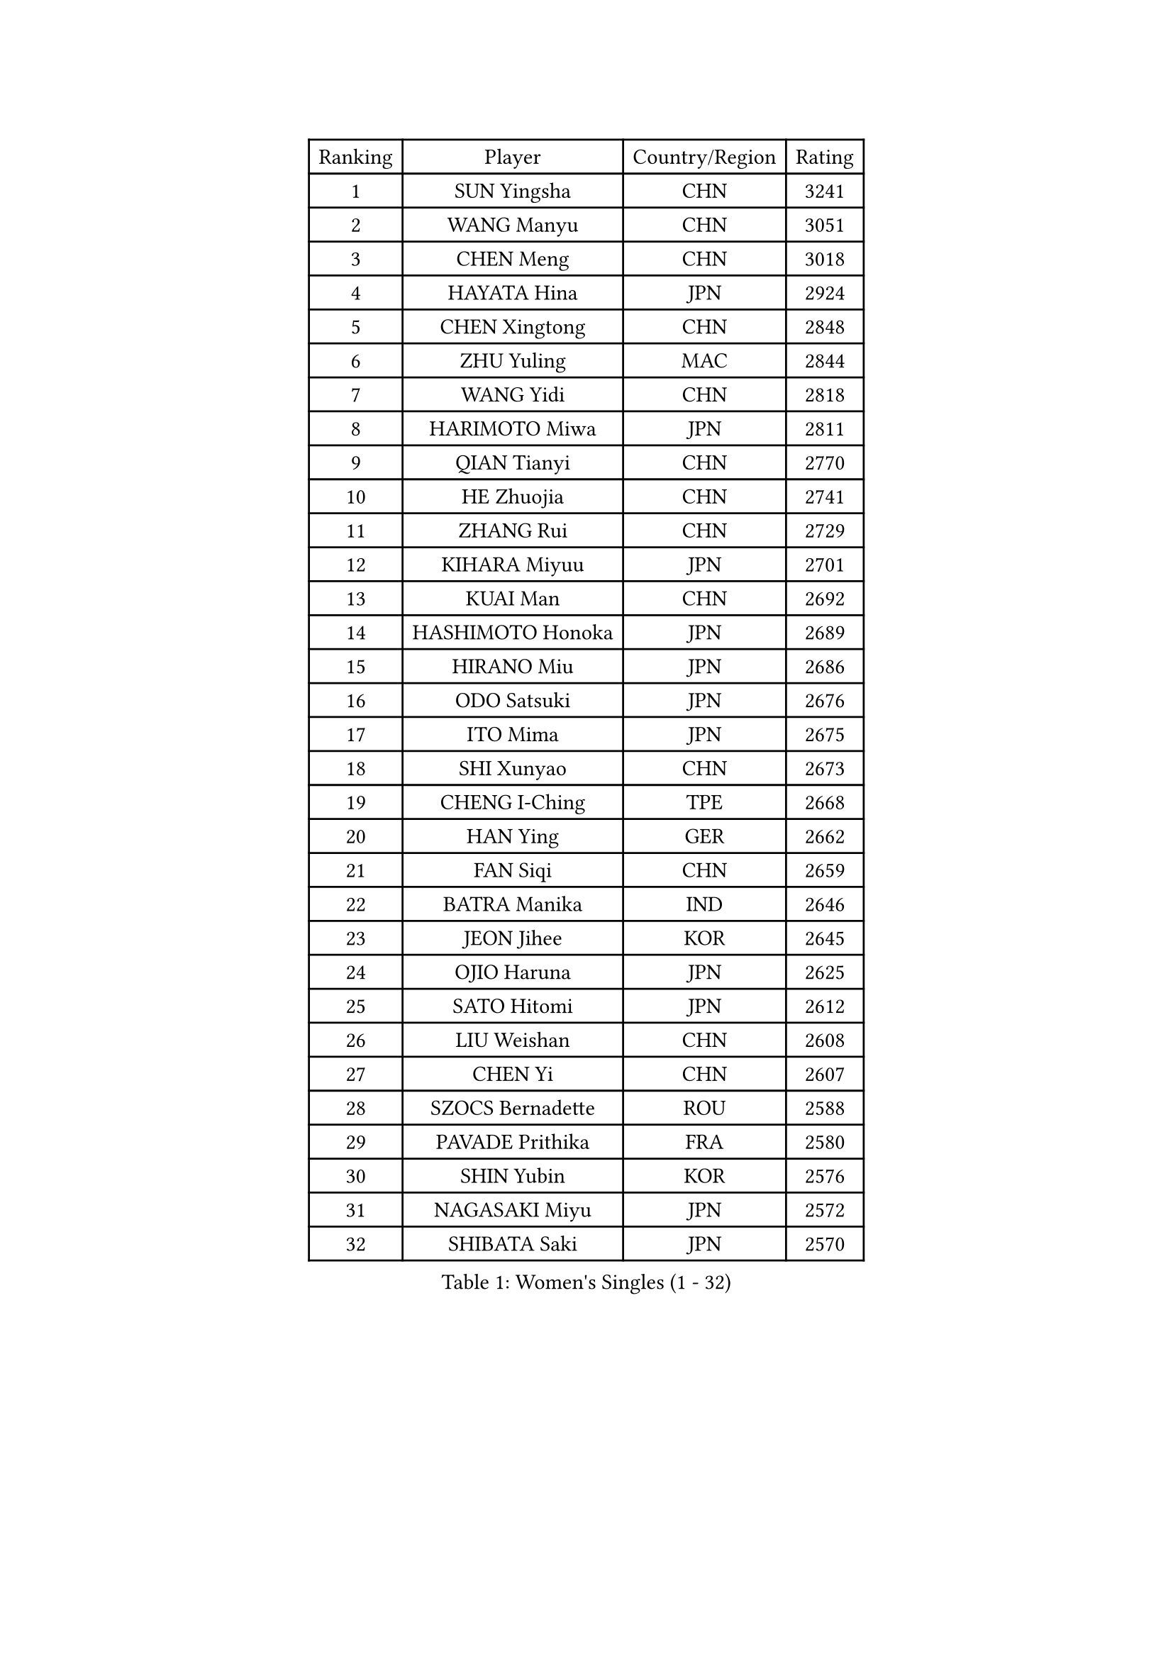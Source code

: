 
#set text(font: ("Courier New", "NSimSun"))
#figure(
  caption: "Women's Singles (1 - 32)",
    table(
      columns: 4,
      [Ranking], [Player], [Country/Region], [Rating],
      [1], [SUN Yingsha], [CHN], [3241],
      [2], [WANG Manyu], [CHN], [3051],
      [3], [CHEN Meng], [CHN], [3018],
      [4], [HAYATA Hina], [JPN], [2924],
      [5], [CHEN Xingtong], [CHN], [2848],
      [6], [ZHU Yuling], [MAC], [2844],
      [7], [WANG Yidi], [CHN], [2818],
      [8], [HARIMOTO Miwa], [JPN], [2811],
      [9], [QIAN Tianyi], [CHN], [2770],
      [10], [HE Zhuojia], [CHN], [2741],
      [11], [ZHANG Rui], [CHN], [2729],
      [12], [KIHARA Miyuu], [JPN], [2701],
      [13], [KUAI Man], [CHN], [2692],
      [14], [HASHIMOTO Honoka], [JPN], [2689],
      [15], [HIRANO Miu], [JPN], [2686],
      [16], [ODO Satsuki], [JPN], [2676],
      [17], [ITO Mima], [JPN], [2675],
      [18], [SHI Xunyao], [CHN], [2673],
      [19], [CHENG I-Ching], [TPE], [2668],
      [20], [HAN Ying], [GER], [2662],
      [21], [FAN Siqi], [CHN], [2659],
      [22], [BATRA Manika], [IND], [2646],
      [23], [JEON Jihee], [KOR], [2645],
      [24], [OJIO Haruna], [JPN], [2625],
      [25], [SATO Hitomi], [JPN], [2612],
      [26], [LIU Weishan], [CHN], [2608],
      [27], [CHEN Yi], [CHN], [2607],
      [28], [SZOCS Bernadette], [ROU], [2588],
      [29], [PAVADE Prithika], [FRA], [2580],
      [30], [SHIN Yubin], [KOR], [2576],
      [31], [NAGASAKI Miyu], [JPN], [2572],
      [32], [SHIBATA Saki], [JPN], [2570],
    )
  )#pagebreak()

#set text(font: ("Courier New", "NSimSun"))
#figure(
  caption: "Women's Singles (33 - 64)",
    table(
      columns: 4,
      [Ranking], [Player], [Country/Region], [Rating],
      [33], [MORI Sakura], [JPN], [2563],
      [34], [JOO Cheonhui], [KOR], [2532],
      [35], [LEE Eunhye], [KOR], [2523],
      [36], [YANG Xiaoxin], [MON], [2522],
      [37], [FAN Shuhan], [CHN], [2518],
      [38], [MITTELHAM Nina], [GER], [2514],
      [39], [DIAZ Adriana], [PUR], [2510],
      [40], [YUAN Jia Nan], [FRA], [2496],
      [41], [#text(gray, "WU Yangchen")], [CHN], [2494],
      [42], [PYON Song Gyong], [PRK], [2492],
      [43], [POLCANOVA Sofia], [AUT], [2479],
      [44], [QIN Yuxuan], [CHN], [2474],
      [45], [#text(gray, "GUO Yuhan")], [CHN], [2471],
      [46], [YANG Yiyun], [CHN], [2453],
      [47], [XU Yi], [CHN], [2451],
      [48], [LI Yake], [CHN], [2451],
      [49], [SUH Hyo Won], [KOR], [2434],
      [50], [ZHANG Lily], [USA], [2434],
      [51], [WANG Xiaotong], [CHN], [2433],
      [52], [KALLBERG Christina], [SWE], [2432],
      [53], [YOKOI Sakura], [JPN], [2429],
      [54], [KAUFMANN Annett], [GER], [2428],
      [55], [ZENG Jian], [SGP], [2427],
      [56], [SHAN Xiaona], [GER], [2426],
      [57], [DOO Hoi Kem], [HKG], [2425],
      [58], [AKULA Sreeja], [IND], [2413],
      [59], [LI Chunli], [NZL], [2411],
      [60], [SAWETTABUT Suthasini], [THA], [2409],
      [61], [LEE Ho Ching], [HKG], [2403],
      [62], [HAN Feier], [CHN], [2403],
      [63], [#text(gray, "QI Fei")], [CHN], [2396],
      [64], [ZHU Chengzhu], [HKG], [2394],
    )
  )#pagebreak()

#set text(font: ("Courier New", "NSimSun"))
#figure(
  caption: "Women's Singles (65 - 96)",
    table(
      columns: 4,
      [Ranking], [Player], [Country/Region], [Rating],
      [65], [NI Xia Lian], [LUX], [2394],
      [66], [BAJOR Natalia], [POL], [2393],
      [67], [EERLAND Britt], [NED], [2387],
      [68], [CHIEN Tung-Chuan], [TPE], [2383],
      [69], [PARANANG Orawan], [THA], [2383],
      [70], [LIU Hsing-Yin], [TPE], [2382],
      [71], [YANG Ha Eun], [KOR], [2382],
      [72], [TAKAHASHI Bruna], [BRA], [2381],
      [73], [AKAE Kaho], [JPN], [2381],
      [74], [PESOTSKA Margaryta], [UKR], [2381],
      [75], [LI Yu-Jhun], [TPE], [2368],
      [76], [CHENG Hsien-Tzu], [TPE], [2362],
      [77], [WINTER Sabine], [GER], [2362],
      [78], [ZHU Sibing], [CHN], [2348],
      [79], [ZHANG Mo], [CAN], [2347],
      [80], [KIM Hayeong], [KOR], [2340],
      [81], [SHAO Jieni], [POR], [2337],
      [82], [LUTZ Charlotte], [FRA], [2336],
      [83], [SASAO Asuka], [JPN], [2335],
      [84], [LEE Daeun], [KOR], [2334],
      [85], [PARK Joohyun], [KOR], [2326],
      [86], [SAMARA Elizabeta], [ROU], [2324],
      [87], [KIM Kum Yong], [PRK], [2323],
      [88], [CHOI Hyojoo], [KOR], [2322],
      [89], [#text(gray, "KIM Byeolnim")], [KOR], [2316],
      [90], [MESHREF Dina], [EGY], [2316],
      [91], [DIACONU Adina], [ROU], [2316],
      [92], [WAN Yuan], [GER], [2312],
      [93], [ZHANG Xiangyu], [CHN], [2312],
      [94], [KIM Nayeong], [KOR], [2308],
      [95], [MUKHERJEE Sutirtha], [IND], [2308],
      [96], [YU Fu], [POR], [2302],
    )
  )#pagebreak()

#set text(font: ("Courier New", "NSimSun"))
#figure(
  caption: "Women's Singles (97 - 128)",
    table(
      columns: 4,
      [Ranking], [Player], [Country/Region], [Rating],
      [97], [LIU Yangzi], [AUS], [2297],
      [98], [DRAGOMAN Andreea], [ROU], [2295],
      [99], [BERGSTROM Linda], [SWE], [2295],
      [100], [XIAO Maria], [ESP], [2292],
      [101], [WANG Amy], [USA], [2292],
      [102], [#text(gray, "NOMURA Moe")], [JPN], [2292],
      [103], [PARK Gahyeon], [KOR], [2291],
      [104], [RAKOVAC Lea], [CRO], [2287],
      [105], [#text(gray, "CIOBANU Irina")], [ROU], [2285],
      [106], [POTA Georgina], [HUN], [2282],
      [107], [SOO Wai Yam Minnie], [HKG], [2278],
      [108], [ZONG Geman], [CHN], [2277],
      [109], [BADAWY Farida], [EGY], [2276],
      [110], [ARAPOVIC Hana], [CRO], [2268],
      [111], [UESAWA Anne], [JPN], [2266],
      [112], [GHORPADE Yashaswini], [IND], [2263],
      [113], [CHEN Szu-Yu], [TPE], [2254],
      [114], [SCHREINER Franziska], [GER], [2253],
      [115], [NG Wing Lam], [HKG], [2252],
      [116], [LEE Zion], [KOR], [2252],
      [117], [#text(gray, "YANG Huijing")], [CHN], [2249],
      [118], [HUANG Yu-Chiao], [TPE], [2249],
      [119], [IDESAWA Kyoka], [JPN], [2248],
      [120], [#text(gray, "WANG Tianyi")], [CHN], [2248],
      [121], [GODA Hana], [EGY], [2245],
      [122], [OJIO Yuna], [JPN], [2244],
      [123], [PICCOLIN Giorgia], [ITA], [2244],
      [124], [KIMURA Kasumi], [JPN], [2242],
      [125], [SAWETTABUT Jinnipa], [THA], [2242],
      [126], [KIM Haeun], [KOR], [2241],
      [127], [MATELOVA Hana], [CZE], [2238],
      [128], [ZARIF Audrey], [FRA], [2236],
    )
  )